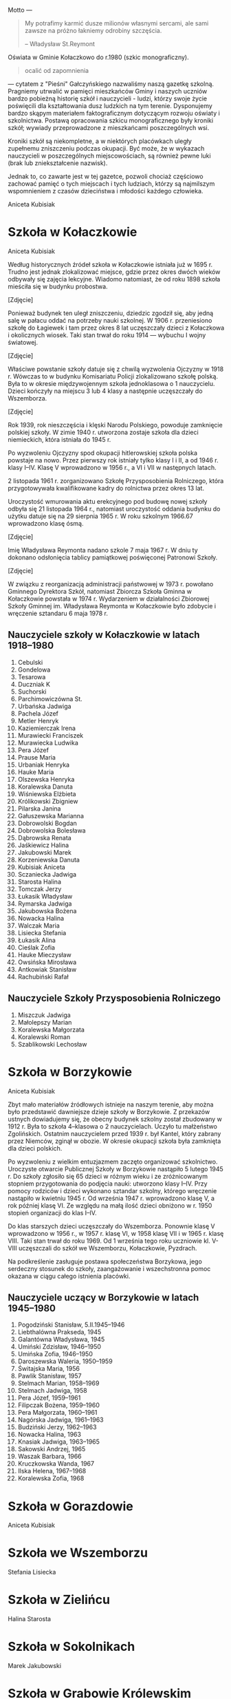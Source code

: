 #+HTML_HEAD: <link rel="stylesheet" type="text/css" href="http://orgmode.org/worg/style/worg.css" />
#+HTML_HEAD: <link rel="stylesheet" type="text/css" href="css/stylesheet.css" />

#+BEGIN_ABSTRACT

Motto ---

#+BEGIN_QUOTE
My potrafimy karmić dusze milionów własnymi sercami, ale sami zawsze
na próżno łakniemy odrobiny szczęścia.

-- Władysław St.Reymont
#+END_QUOTE

Oświata w Gminie Kołaczkowo do r.1980 (szkic monograficzny).

#+BEGIN_QUOTE
ocalić od zapomnienia
#+END_QUOTE

--- cytatem z "Pieśni" Gałczyńskiego nazwaliśmy naszą gazetkę
szkolną. Pragniemy utrwalić w pamięci mieszkańców Gminy i naszych
uczniów bardzo pobieżną historię szkół i nauczycieli - ludzi, którzy
swoje życie poświęcili dla kształtowania dusz ludzkich na tym
terenie. Dysponujemy bardzo skąpym materiałem faktograficznym
dotyczącym rozwoju oświaty i szkolnictwa. Postawą opracowania szkicu
monograficznego były kroniki szkół; wywiady przeprowadzone z
mieszkańcami poszczególnych wsi.

Kroniki szkół są niekompletne, a w niektórych placówkach uległy
zupełnemu zniszczeniu podczas okupacji. Być może, że w wykazach
nauczycieli w poszczególnych miejscowościach, są również pewne luki
(brak lub zniekształcenie nazwisk).

Jednak to, co zawarte jest w tej gazetce, pozwoli chociaż częściowo
zachować pamięć o tych miejscach i tych ludziach, którzy są najmilszym
wspomnieniem z czasów dzieciństwa i młodości każdego człowieka.

Aniceta Kubisiak
#+END_ABSTRACT


* Szkoła w Kołaczkowie

Aniceta Kubisiak

Według historycznych źródeł szkoła w Kołaczkowie istniała już w 1695
r. Trudno jest jednak zlokalizować miejsce, gdzie przez okres dwóch
wieków odbywały się zajęcia lekcyjne. Wiadomo natomiast, że od roku
1898 szkoła mieściła się w budynku probostwa.

[Zdjęcie]

Ponieważ budynek ten uległ zniszczeniu, dziedzic zgodził się, aby
jedną salę w pałacu oddać na potrzeby nauki szkolnej. W 1906
r. przeniesiono szkołę do Łagiewek i tam przez okres 8 lat uczęszczały
dzieci z Kołaczkowa i okolicznych wiosek. Taki stan trwał do roku
1914 --- wybuchu I wojny światowej.

[Zdjęcie]

Właściwe powstanie szkoły datuje się z chwilą wyzwolenia Ojczyzny w
1918 r. Wówczas to w budynku Komisariatu Policji zlokalizowano szkołę
polską. Była to w okresie międzywojennym szkoła jednoklasowa o 1
nauczycielu. Dzieci kończyły na miejscu 3 lub 4 klasy a następnie
uczęszczały do Wszemborza.

[Zdjęcie]

Rok 1939, rok nieszczęścia i klęski Narodu Polskiego, powoduje
zamknięcie polskiej szkoły. W zimie 1940 r. utworzona zostaje szkoła
dla dzieci niemieckich, która istniała do 1945 r.

Po wyzwoleniu Ojczyzny spod okupacji hitlerowskiej szkoła polska
powstaje na nowo. Przez pierwszy rok istniały tylko klasy I i II, a od
1946 r. klasy I--IV. Klasę V wprowadzono w 1956 r., a VI i VII w
następnych latach.

2 listopada 1961 r. zorganizowano Szkołę Przysposobienia Rolniczego,
która przygotowywała kwalifikowane kadry do rolnictwa przez okres 13
lat.

Uroczystość wmurowania aktu erekcyjnego pod budowę nowej szkoły odbyła
się 21 listopada 1964 r., natomiast uroczystość oddania budynku do
użytku datuje się na 29 sierpnia 1965 r. W roku szkolnym 1966.67
wprowadzono klasę ósmą.

[Zdjęcie]

Imię Władysława Reymonta nadano szkole 7 maja 1967 r. W dniu ty
dokonano odsłonięcia tablicy pamiątkowej poświęconej Patronowi Szkoły.

[Zdjęcie]

W związku z reorganizacją administracji państwowej w 1973 r. powołano
Gminnego Dyrektora Szkół, natomiast Zbiorcza Szkoła Gminna w
Kołaczkowie powstała w 1974 r. Wydarzeniem w działalności Zbiorowej
Szkoły Gminnej im. Władysława Reymonta w Kołaczkowie było zdobycie i
wręczenie sztandaru 6 maja 1978 r.

** Nauczyciele szkoły w Kołaczkowie w latach 1918--1980

1. Cebulski
2. Gondelowa
3. Tesarowa
4. Duczniak K
5. Suchorski
6. Parchimowiczówna St.
7. Urbańska Jadwiga
8. Pachela Józef
9. Metler Henryk
10. Kaziemierczak Irena
11. Murawiecki Franciszek
12. Murawiecka Ludwika
13. Pera Józef
14. Prause Maria
15. Urbaniak Henryka
16. Hauke Maria
17. Olszewska Henryka
18. Koralewska Danuta
19. Wiśniewska Elżbieta
20. Królikowski Zbigniew
21. Pilarska Janina
22. Gałuszewska Marianna
23. Dobrowolski Bogdan
24. Dobrowolska Bolesława
25. Dąbrowska Renata
26. Jaśkiewicz Halina
27. Jakubowski Marek
28. Korzeniewska Danuta
29. Kubisiak Aniceta
30. Sczaniecka Jadwiga
31. Starosta Halina
32. Tomczak Jerzy
33. Łukasik Władysław
34. Rymarska Jadwiga
35. Jakubowska Bożena
36. Nowacka Halina
37. Walczak Maria
38. Lisiecka Stefania
39. Łukasik Alina
40. Cieślak Zofia
41. Hauke Mieczysław
42. Owsińska Mirosława
43. Antkowiak Stanisław
44. Rachubiński Rafał

** Nauczyciele Szkoły Przysposobienia Rolniczego
1. Miszczuk Jadwiga
2. Małolepszy Marian
3. Koralewska Małgorzata
4. Koralewski Roman
5. Szablikowski Lechosław


* Szkoła w Borzykowie

Aniceta Kubisiak

Zbyt mało materiałów źródłowych istnieje na naszym terenie, aby można
było przedstawić dawniejsze dzieje szkoły w Borzykowie. Z przekazów
ustnych dowiadujemy się, że obecny budynek szkolny został zbudowany w
1912 r. Była to szkoła 4--klasowa o 2 nauczycielach. Uczyło tu
małżeństwo Zgolińskich. Ostatnim nauczycielem przed 1939 r. był
Kantel, który zabrany przez Niemców, zginął w obozie. W okresie
okupacji szkoła była zamknięta dla dzieci polskich.

Po wyzwoleniu z wielkim entuzjazmem zaczęto organizować
szkolnictwo. Uroczyste otwarcie Publicznej Szkoły w Borzykowie
nastąpiło 5 lutego 1945 r. Do szkoły zgłosiło się 65 dzieci w różnym
wieku i ze zróżnicowanym stopniem przygotowania do podjęcia nauki:
utworzono klasy I--IV. Przy pomocy rodziców i dzieci wykonano sztandar
szkolny, którego wręczenie nastąpiło w kwietniu 1945 r. Od września
1947 r. wprowadzono klasę V, a rok później klasę VI. Ze względu na
małą ilość dzieci obniżono w r. 1950 stopień organizacji do klas
I--IV.

Do klas starszych dzieci uczęszczały do Wszemborza. Ponownie klasę V
wprowadzono w 1956 r., w 1957 r. klasę VI, w 1958 klasę VII i w 1965
r. klasę VIII. Taki stan trwał do roku 1969. Od 1 września tego roku
uczniowie kl. V-VIII uczęszczali do szkół we Wszemborzu, Kołaczkowie,
Pyzdrach.

Na podkreślenie zasługuje postawa społeczeństwa Borzykowa, jego
serdeczny stosunek do szkoły, zaangażowanie i wszechstronna pomoc
okazana w ciągu całego istnienia placówki.

** Nauczyciele uczący w Borzykowie w latach 1945--1980

1. Pogodziński Stanisław, 5.II.1945--1946
2. Liebthalówna Prakseda, 1945
3. Galantówna Władysława, 1945
4. Umiński Zdzisław, 1946--1950
5. Umińska Zofia, 1946--1950
6. Daroszewska Waleria, 1950--1959
7. Świtajska Maria, 1956
8. Pawlik Stanisław, 1957
9. Stelmach Marian, 1958--1969
10. Stelmach Jadwiga, 1958
11. Pera Józef, 1959--1961
12. Filipczak Bożena, 1959--1960
13. Pera Małgorzata, 1960--1961
14. Nagórska Jadwiga, 1961--1963
15. Budziński Jerzy, 1962--1963
16. Nowacka Halina, 1963
17. Knasiak Jadwiga, 1963--1965
18. Sakowski Andrzej, 1965
19. Waszak Barbara, 1966
20. Kruczkowska Wanda, 1967
21. Ilska Helena, 1967--1968
22. Koralewska Zofia, 1968

* Szkoła w Gorazdowie

Aniceta Kubisiak


* Szkoła we Wszemborzu

Stefania Lisiecka


* Szkoła w Zielińcu

Halina Starosta


* Szkoła w Sokolnikach

Marek Jakubowski


* Szkoła w Grabowie Królewskim

Zbigniew Królikowski


* Szkoła w Szamarzewie

Bogdan Dobrowolski

* Szkoła w Bieganowie

Mirosława Owsińska

* Szkoła w Gałęzewicach

Halina Jaśkiewicz
